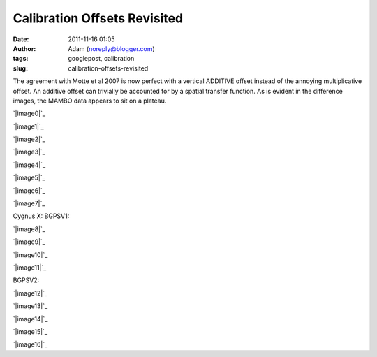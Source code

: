 Calibration Offsets Revisited
#############################
:date: 2011-11-16 01:05
:author: Adam (noreply@blogger.com)
:tags: googlepost, calibration
:slug: calibration-offsets-revisited

The agreement with Motte et al 2007 is now perfect with a vertical
ADDITIVE offset instead of the annoying multiplicative offset. An
additive offset can trivially be accounted for by a spatial transfer
function. As is evident in the difference images, the MAMBO data appears
to sit on a plateau.

.. raw:: html

   <div class="separator" style="clear: both; text-align: center;">

`|image0|`_

.. raw:: html

   </div>

.. raw:: html

   <div class="separator" style="clear: both; text-align: center;">

`|image1|`_

.. raw:: html

   </div>

.. raw:: html

   <div class="separator" style="clear: both; text-align: center;">

`|image2|`_

.. raw:: html

   </div>

.. raw:: html

   <div class="separator" style="clear: both; text-align: center;">

`|image3|`_

.. raw:: html

   </div>

.. raw:: html

   <div class="separator" style="clear: both; text-align: center;">

`|image4|`_

.. raw:: html

   </div>

.. raw:: html

   <div class="separator" style="clear: both; text-align: center;">

`|image5|`_

.. raw:: html

   </div>

.. raw:: html

   <div class="separator" style="clear: both; text-align: center;">

`|image6|`_

.. raw:: html

   </div>

.. raw:: html

   <div class="separator" style="clear: both; text-align: center;">

`|image7|`_

.. raw:: html

   </div>

Cygnus X:
BGPSV1:

.. raw:: html

   <div class="separator" style="clear: both; text-align: center;">

`|image8|`_

.. raw:: html

   </div>

.. raw:: html

   <div class="separator" style="clear: both; text-align: center;">

`|image9|`_

.. raw:: html

   </div>

.. raw:: html

   <div class="separator" style="clear: both; text-align: center;">

`|image10|`_

.. raw:: html

   </div>

.. raw:: html

   <div class="separator" style="clear: both; text-align: center;">

`|image11|`_

.. raw:: html

   </div>

BGPSV2:

.. raw:: html

   <div class="separator" style="clear: both; text-align: center;">

`|image12|`_

.. raw:: html

   </div>

.. raw:: html

   <div class="separator" style="clear: both; text-align: center;">

`|image13|`_

.. raw:: html

   </div>

.. raw:: html

   <div class="separator" style="clear: both; text-align: center;">

`|image14|`_

.. raw:: html

   </div>

.. raw:: html

   <div class="separator" style="clear: both; text-align: center;">

`|image15|`_

.. raw:: html

   </div>

.. raw:: html

   <div class="separator" style="clear: both; text-align: center;">

`|image16|`_

.. raw:: html

   </div>

.. raw:: html

   </p>

.. _|image17|: http://2.bp.blogspot.com/-dCeUkoHiAPs/TrwYlSZ2I6I/AAAAAAAAGj8/2FpasBudxPc/s1600/newtestregl44_bgps_s1200_comp_linefits_point.png
.. _|image18|: http://2.bp.blogspot.com/-XWWisYSwoiw/TrwYl-E4uQI/AAAAAAAAGkI/Gu5MxohyxZY/s1600/newtestregl44_bgpsv2_s1200_comp_linefits_point.png
.. _|image19|: http://3.bp.blogspot.com/-flBRCavDJKM/TrwYmZLzifI/AAAAAAAAGkU/D7K7-aG_ZZE/s1600/testregl44_bgps_s1200_comp_origimages_scales1200peak_1.png
.. _|image20|: http://3.bp.blogspot.com/-0i_9U9v37Wc/TrwYm3Ctx4I/AAAAAAAAGkg/xj1xWYI4eLo/s1600/testregl44_bgpsv2_s1200_comp_origimages_scales1200peak_1.png
.. _|image21|: http://4.bp.blogspot.com/-Wnys8tmpdnI/TsMFsi04CZI/AAAAAAAAGlc/sXKhoMMDRUM/s1600/newirdc1_bgps_iram_comp_linefits_cross.png
.. _|image22|: http://4.bp.blogspot.com/-XWRv2iQr_yM/TsMFtHzCWUI/AAAAAAAAGlo/MVvzvsJEv8s/s1600/irdc1_bgps_iram_comp_origimages_scaleirampeak.png
.. _|image23|: http://1.bp.blogspot.com/-2VT-44snbic/TsMFthQNCzI/AAAAAAAAGl0/XJmjYJWlT0A/s1600/newirdc1_bgpsv2_iram_comp_linefits_cross.png
.. _|image24|: http://4.bp.blogspot.com/-76VOl5ASlas/TsMFuS2tU7I/AAAAAAAAGmA/1GY0DwzsToo/s1600/irdc1_bgpsv2_iram_comp_origimages_scaleirampeak.png
.. _|image25|: http://3.bp.blogspot.com/-Ul21t0ucmOs/TsMGdaRI50I/AAAAAAAAGmM/UhJ_mCKRZ4A/s1600/newmottecygx2_bgps_iram_comp_linefits_cross.png
.. _|image26|: http://1.bp.blogspot.com/-d_XSGb63vtk/TsMGd7cMs1I/AAAAAAAAGmY/MTL7mFfH9_I/s1600/newmottecygx2_bgps_iram_comp_linefits_cross_2.png
.. _|image27|: http://1.bp.blogspot.com/-CKArUxnvfXc/TsMGeY4yP7I/AAAAAAAAGmk/iaRcDy28-8w/s1600/newmottecygx2_bgps_iram_comp_linefits_cross_3.png
.. _|image28|: http://4.bp.blogspot.com/-cNgOGbIFhzc/TsMGe3d7kZI/AAAAAAAAGmw/kn3Y0M18flM/s1600/newmottecygx2_bgps_iram_comp_linefits_cross_dr21.png
.. _|image29|: http://4.bp.blogspot.com/-cIZHQxLW7t0/TsMGrpLUTcI/AAAAAAAAGm8/PJfhh_Z1Y44/s1600/newmottecygx2_bgpsv2_iram_comp_linefits_cross.png
.. _|image30|: http://4.bp.blogspot.com/-55051oTEK34/TsMGrzJL3eI/AAAAAAAAGnI/pd468xeLBxQ/s1600/newmottecygx2_bgpsv2_iram_comp_linefits_cross_2.png
.. _|image31|: http://4.bp.blogspot.com/-f2BTCfMG5Ao/TsMGsTy98yI/AAAAAAAAGnU/6m30n1cgwgQ/s1600/newmottecygx2_bgpsv2_iram_comp_linefits_cross_3.png
.. _|image32|: http://1.bp.blogspot.com/-ND8KA8OqHpc/TsMGs5pAo0I/AAAAAAAAGng/kkucv9xfINk/s1600/newmottecygx2_bgpsv2_iram_comp_linefits_cross_dr21.png
.. _|image33|: http://4.bp.blogspot.com/-8ovlXgU6EIU/TsMMT0wfZ-I/AAAAAAAAGns/dq5Es6kDmE0/s1600/sections.png

.. |image0| image:: http://2.bp.blogspot.com/-dCeUkoHiAPs/TrwYlSZ2I6I/AAAAAAAAGj8/2FpasBudxPc/s320/newtestregl44_bgps_s1200_comp_linefits_point.png
.. |image1| image:: http://2.bp.blogspot.com/-XWWisYSwoiw/TrwYl-E4uQI/AAAAAAAAGkI/Gu5MxohyxZY/s320/newtestregl44_bgpsv2_s1200_comp_linefits_point.png
.. |image2| image:: http://3.bp.blogspot.com/-flBRCavDJKM/TrwYmZLzifI/AAAAAAAAGkU/D7K7-aG_ZZE/s320/testregl44_bgps_s1200_comp_origimages_scales1200peak_1.png
.. |image3| image:: http://3.bp.blogspot.com/-0i_9U9v37Wc/TrwYm3Ctx4I/AAAAAAAAGkg/xj1xWYI4eLo/s320/testregl44_bgpsv2_s1200_comp_origimages_scales1200peak_1.png
.. |image4| image:: http://4.bp.blogspot.com/-Wnys8tmpdnI/TsMFsi04CZI/AAAAAAAAGlc/sXKhoMMDRUM/s320/newirdc1_bgps_iram_comp_linefits_cross.png
.. |image5| image:: http://4.bp.blogspot.com/-XWRv2iQr_yM/TsMFtHzCWUI/AAAAAAAAGlo/MVvzvsJEv8s/s320/irdc1_bgps_iram_comp_origimages_scaleirampeak.png
.. |image6| image:: http://1.bp.blogspot.com/-2VT-44snbic/TsMFthQNCzI/AAAAAAAAGl0/XJmjYJWlT0A/s320/newirdc1_bgpsv2_iram_comp_linefits_cross.png
.. |image7| image:: http://4.bp.blogspot.com/-76VOl5ASlas/TsMFuS2tU7I/AAAAAAAAGmA/1GY0DwzsToo/s320/irdc1_bgpsv2_iram_comp_origimages_scaleirampeak.png
.. |image8| image:: http://3.bp.blogspot.com/-Ul21t0ucmOs/TsMGdaRI50I/AAAAAAAAGmM/UhJ_mCKRZ4A/s320/newmottecygx2_bgps_iram_comp_linefits_cross.png
.. |image9| image:: http://1.bp.blogspot.com/-d_XSGb63vtk/TsMGd7cMs1I/AAAAAAAAGmY/MTL7mFfH9_I/s320/newmottecygx2_bgps_iram_comp_linefits_cross_2.png
.. |image10| image:: http://1.bp.blogspot.com/-CKArUxnvfXc/TsMGeY4yP7I/AAAAAAAAGmk/iaRcDy28-8w/s320/newmottecygx2_bgps_iram_comp_linefits_cross_3.png
.. |image11| image:: http://4.bp.blogspot.com/-cNgOGbIFhzc/TsMGe3d7kZI/AAAAAAAAGmw/kn3Y0M18flM/s320/newmottecygx2_bgps_iram_comp_linefits_cross_dr21.png
.. |image12| image:: http://4.bp.blogspot.com/-cIZHQxLW7t0/TsMGrpLUTcI/AAAAAAAAGm8/PJfhh_Z1Y44/s320/newmottecygx2_bgpsv2_iram_comp_linefits_cross.png
.. |image13| image:: http://4.bp.blogspot.com/-55051oTEK34/TsMGrzJL3eI/AAAAAAAAGnI/pd468xeLBxQ/s320/newmottecygx2_bgpsv2_iram_comp_linefits_cross_2.png
.. |image14| image:: http://4.bp.blogspot.com/-f2BTCfMG5Ao/TsMGsTy98yI/AAAAAAAAGnU/6m30n1cgwgQ/s320/newmottecygx2_bgpsv2_iram_comp_linefits_cross_3.png
.. |image15| image:: http://1.bp.blogspot.com/-ND8KA8OqHpc/TsMGs5pAo0I/AAAAAAAAGng/kkucv9xfINk/s320/newmottecygx2_bgpsv2_iram_comp_linefits_cross_dr21.png
.. |image16| image:: http://4.bp.blogspot.com/-8ovlXgU6EIU/TsMMT0wfZ-I/AAAAAAAAGns/dq5Es6kDmE0/s320/sections.png
.. |image17| image:: http://2.bp.blogspot.com/-dCeUkoHiAPs/TrwYlSZ2I6I/AAAAAAAAGj8/2FpasBudxPc/s320/newtestregl44_bgps_s1200_comp_linefits_point.png
.. |image18| image:: http://2.bp.blogspot.com/-XWWisYSwoiw/TrwYl-E4uQI/AAAAAAAAGkI/Gu5MxohyxZY/s320/newtestregl44_bgpsv2_s1200_comp_linefits_point.png
.. |image19| image:: http://3.bp.blogspot.com/-flBRCavDJKM/TrwYmZLzifI/AAAAAAAAGkU/D7K7-aG_ZZE/s320/testregl44_bgps_s1200_comp_origimages_scales1200peak_1.png
.. |image20| image:: http://3.bp.blogspot.com/-0i_9U9v37Wc/TrwYm3Ctx4I/AAAAAAAAGkg/xj1xWYI4eLo/s320/testregl44_bgpsv2_s1200_comp_origimages_scales1200peak_1.png
.. |image21| image:: http://4.bp.blogspot.com/-Wnys8tmpdnI/TsMFsi04CZI/AAAAAAAAGlc/sXKhoMMDRUM/s320/newirdc1_bgps_iram_comp_linefits_cross.png
.. |image22| image:: http://4.bp.blogspot.com/-XWRv2iQr_yM/TsMFtHzCWUI/AAAAAAAAGlo/MVvzvsJEv8s/s320/irdc1_bgps_iram_comp_origimages_scaleirampeak.png
.. |image23| image:: http://1.bp.blogspot.com/-2VT-44snbic/TsMFthQNCzI/AAAAAAAAGl0/XJmjYJWlT0A/s320/newirdc1_bgpsv2_iram_comp_linefits_cross.png
.. |image24| image:: http://4.bp.blogspot.com/-76VOl5ASlas/TsMFuS2tU7I/AAAAAAAAGmA/1GY0DwzsToo/s320/irdc1_bgpsv2_iram_comp_origimages_scaleirampeak.png
.. |image25| image:: http://3.bp.blogspot.com/-Ul21t0ucmOs/TsMGdaRI50I/AAAAAAAAGmM/UhJ_mCKRZ4A/s320/newmottecygx2_bgps_iram_comp_linefits_cross.png
.. |image26| image:: http://1.bp.blogspot.com/-d_XSGb63vtk/TsMGd7cMs1I/AAAAAAAAGmY/MTL7mFfH9_I/s320/newmottecygx2_bgps_iram_comp_linefits_cross_2.png
.. |image27| image:: http://1.bp.blogspot.com/-CKArUxnvfXc/TsMGeY4yP7I/AAAAAAAAGmk/iaRcDy28-8w/s320/newmottecygx2_bgps_iram_comp_linefits_cross_3.png
.. |image28| image:: http://4.bp.blogspot.com/-cNgOGbIFhzc/TsMGe3d7kZI/AAAAAAAAGmw/kn3Y0M18flM/s320/newmottecygx2_bgps_iram_comp_linefits_cross_dr21.png
.. |image29| image:: http://4.bp.blogspot.com/-cIZHQxLW7t0/TsMGrpLUTcI/AAAAAAAAGm8/PJfhh_Z1Y44/s320/newmottecygx2_bgpsv2_iram_comp_linefits_cross.png
.. |image30| image:: http://4.bp.blogspot.com/-55051oTEK34/TsMGrzJL3eI/AAAAAAAAGnI/pd468xeLBxQ/s320/newmottecygx2_bgpsv2_iram_comp_linefits_cross_2.png
.. |image31| image:: http://4.bp.blogspot.com/-f2BTCfMG5Ao/TsMGsTy98yI/AAAAAAAAGnU/6m30n1cgwgQ/s320/newmottecygx2_bgpsv2_iram_comp_linefits_cross_3.png
.. |image32| image:: http://1.bp.blogspot.com/-ND8KA8OqHpc/TsMGs5pAo0I/AAAAAAAAGng/kkucv9xfINk/s320/newmottecygx2_bgpsv2_iram_comp_linefits_cross_dr21.png
.. |image33| image:: http://4.bp.blogspot.com/-8ovlXgU6EIU/TsMMT0wfZ-I/AAAAAAAAGns/dq5Es6kDmE0/s320/sections.png
